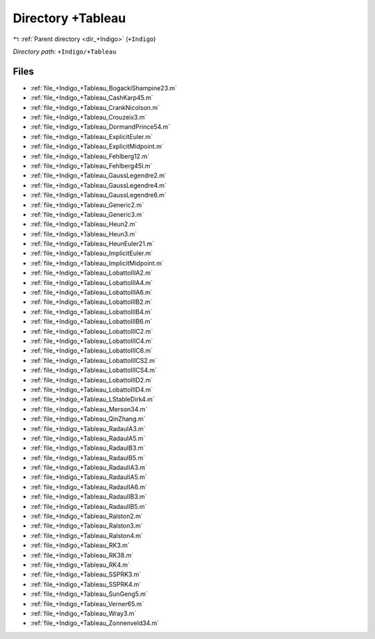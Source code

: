 .. _dir_+Indigo_+Tableau:


Directory +Tableau
==================


|exhale_lsh| :ref:`Parent directory <dir_+Indigo>` (``+Indigo``)

.. |exhale_lsh| unicode:: U+021B0 .. UPWARDS ARROW WITH TIP LEFTWARDS

*Directory path:* ``+Indigo/+Tableau``


Files
-----

- :ref:`file_+Indigo_+Tableau_BogackiShampine23.m`
- :ref:`file_+Indigo_+Tableau_CashKarp45.m`
- :ref:`file_+Indigo_+Tableau_CrankNicolson.m`
- :ref:`file_+Indigo_+Tableau_Crouzeix3.m`
- :ref:`file_+Indigo_+Tableau_DormandPrince54.m`
- :ref:`file_+Indigo_+Tableau_ExplicitEuler.m`
- :ref:`file_+Indigo_+Tableau_ExplicitMidpoint.m`
- :ref:`file_+Indigo_+Tableau_Fehlberg12.m`
- :ref:`file_+Indigo_+Tableau_Fehlberg45I.m`
- :ref:`file_+Indigo_+Tableau_GaussLegendre2.m`
- :ref:`file_+Indigo_+Tableau_GaussLegendre4.m`
- :ref:`file_+Indigo_+Tableau_GaussLegendre6.m`
- :ref:`file_+Indigo_+Tableau_Generic2.m`
- :ref:`file_+Indigo_+Tableau_Generic3.m`
- :ref:`file_+Indigo_+Tableau_Heun2.m`
- :ref:`file_+Indigo_+Tableau_Heun3.m`
- :ref:`file_+Indigo_+Tableau_HeunEuler21.m`
- :ref:`file_+Indigo_+Tableau_ImplicitEuler.m`
- :ref:`file_+Indigo_+Tableau_ImplicitMidpoint.m`
- :ref:`file_+Indigo_+Tableau_LobattoIIIA2.m`
- :ref:`file_+Indigo_+Tableau_LobattoIIIA4.m`
- :ref:`file_+Indigo_+Tableau_LobattoIIIA6.m`
- :ref:`file_+Indigo_+Tableau_LobattoIIIB2.m`
- :ref:`file_+Indigo_+Tableau_LobattoIIIB4.m`
- :ref:`file_+Indigo_+Tableau_LobattoIIIB6.m`
- :ref:`file_+Indigo_+Tableau_LobattoIIIC2.m`
- :ref:`file_+Indigo_+Tableau_LobattoIIIC4.m`
- :ref:`file_+Indigo_+Tableau_LobattoIIIC6.m`
- :ref:`file_+Indigo_+Tableau_LobattoIIICS2.m`
- :ref:`file_+Indigo_+Tableau_LobattoIIICS4.m`
- :ref:`file_+Indigo_+Tableau_LobattoIIID2.m`
- :ref:`file_+Indigo_+Tableau_LobattoIIID4.m`
- :ref:`file_+Indigo_+Tableau_LStableDirk4.m`
- :ref:`file_+Indigo_+Tableau_Merson34.m`
- :ref:`file_+Indigo_+Tableau_QinZhang.m`
- :ref:`file_+Indigo_+Tableau_RadauIA3.m`
- :ref:`file_+Indigo_+Tableau_RadauIA5.m`
- :ref:`file_+Indigo_+Tableau_RadauIB3.m`
- :ref:`file_+Indigo_+Tableau_RadauIB5.m`
- :ref:`file_+Indigo_+Tableau_RadauIIA3.m`
- :ref:`file_+Indigo_+Tableau_RadauIIA5.m`
- :ref:`file_+Indigo_+Tableau_RadauIIA6.m`
- :ref:`file_+Indigo_+Tableau_RadauIIB3.m`
- :ref:`file_+Indigo_+Tableau_RadauIIB5.m`
- :ref:`file_+Indigo_+Tableau_Ralston2.m`
- :ref:`file_+Indigo_+Tableau_Ralston3.m`
- :ref:`file_+Indigo_+Tableau_Ralston4.m`
- :ref:`file_+Indigo_+Tableau_RK3.m`
- :ref:`file_+Indigo_+Tableau_RK38.m`
- :ref:`file_+Indigo_+Tableau_RK4.m`
- :ref:`file_+Indigo_+Tableau_SSPRK3.m`
- :ref:`file_+Indigo_+Tableau_SSPRK4.m`
- :ref:`file_+Indigo_+Tableau_SunGeng5.m`
- :ref:`file_+Indigo_+Tableau_Verner65.m`
- :ref:`file_+Indigo_+Tableau_Wray3.m`
- :ref:`file_+Indigo_+Tableau_Zonnenveld34.m`


